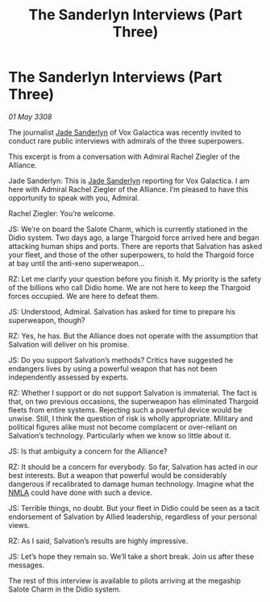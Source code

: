 :PROPERTIES:
:ID:       74e5b54a-4f32-4af3-9f23-7463aa5590c1
:END:
#+title: The Sanderlyn Interviews (Part Three)
#+filetags: :Thargoid:Alliance:galnet:

* The Sanderlyn Interviews (Part Three)

/01 May 3308/

The journalist [[id:139670fe-bd19-40b6-8623-cceeef01fd36][Jade Sanderlyn]] of Vox Galactica was recently invited to conduct rare public interviews with admirals of the three superpowers.  

This excerpt is from a conversation with Admiral Rachel Ziegler of the Alliance. 

Jade Sanderlyn: This is [[id:139670fe-bd19-40b6-8623-cceeef01fd36][Jade Sanderlyn]] reporting for Vox Galactica. I am here with Admiral Rachel Ziegler of the Alliance. I’m pleased to have this opportunity to speak with you, Admiral. 

 Rachel Ziegler: You’re welcome. 

JS: We’re on board the Salote Charm, which is currently stationed in the Didio system. Two days ago, a large Thargoid force arrived here and began attacking human ships and ports. There are reports that Salvation has asked your fleet, and those of the other superpowers, to hold the Thargoid force at bay until the anti-xeno superweapon… 

RZ: Let me clarify your question before you finish it. My priority is the safety of the billions who call Didio home. We are not here to keep the Thargoid forces occupied. We are here to defeat them. 

JS: Understood, Admiral. Salvation has asked for time to prepare his superweapon, though? 

RZ: Yes, he has. But the Alliance does not operate with the assumption that Salvation will deliver on his promise. 

JS: Do you support Salvation’s methods? Critics have suggested he endangers lives by using a powerful weapon that has not been independently assessed by experts. 

RZ: Whether I support or do not support Salvation is immaterial. The fact is that, on two previous occasions, the superweapon has eliminated Thargoid fleets from entire systems. Rejecting such a powerful device would be unwise. Still, I think the question of risk is wholly appropriate. Military and political figures alike must not become complacent or over-reliant on Salvation’s technology. Particularly when we know so little about it. 

JS: Is that ambiguity a concern for the Alliance? 

RZ: It should be a concern for everybody. So far, Salvation has acted in our best interests. But a weapon that powerful would be considerably dangerous if recalibrated to damage human technology. Imagine what the [[id:dbfbb5eb-82a2-43c8-afb9-252b21b8464f][NMLA]] could have done with such a device. 

 JS: Terrible things, no doubt. But your fleet in Didio could be seen as a tacit endorsement of Salvation by Allied leadership, regardless of your personal views. 

RZ: As I said, Salvation’s results are highly impressive. 

JS: Let’s hope they remain so. We’ll take a short break. Join us after these messages. 

The rest of this interview is available to pilots arriving at the megaship Salote Charm in the Didio system.
